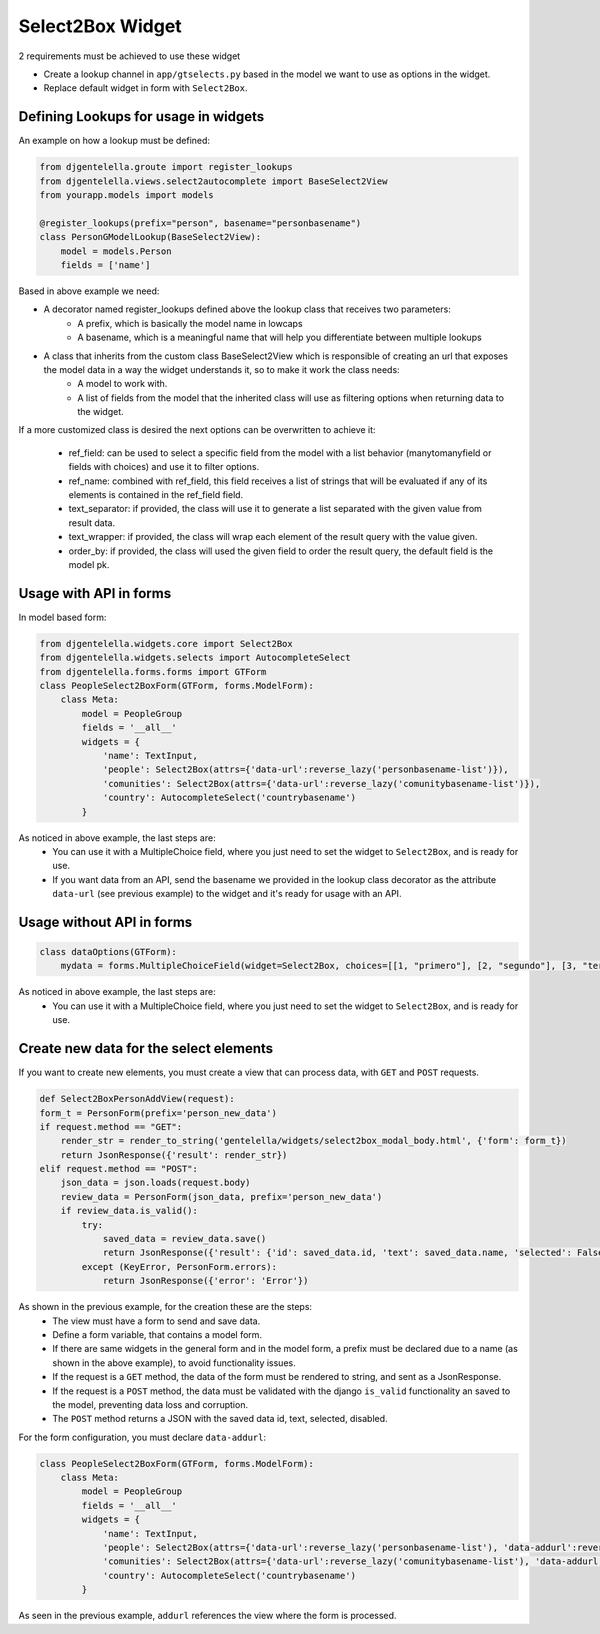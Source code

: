 Select2Box Widget
^^^^^^^^^^^^^^^^^^

.. image:: ../_static/select2box.png

2 requirements must be achieved to use these widget


- Create a lookup channel in ``app/gtselects.py`` based in the model we want to use as options in the widget.
- Replace default widget in form with ``Select2Box``.


--------------------------------------
Defining Lookups for usage in widgets
--------------------------------------
An example on how a lookup must be defined:

.. code:: python

    from djgentelella.groute import register_lookups
    from djgentelella.views.select2autocomplete import BaseSelect2View
    from yourapp.models import models

    @register_lookups(prefix="person", basename="personbasename")
    class PersonGModelLookup(BaseSelect2View):
        model = models.Person
        fields = ['name']

Based in above example we need:

- A decorator named register_lookups defined above the lookup class that receives two parameters:
    - A prefix, which is basically the model name in lowcaps
    - A basename, which is a meaningful name that will help you differentiate between multiple lookups
- A class that inherits from the custom class BaseSelect2View which is responsible of creating an url that exposes the model data in a way the widget understands it, so to make it work the class needs:
    - A model to work with.
    - A list of fields from the model that the inherited class will use as filtering options when returning data to the widget.

If a more customized class is desired the next options can be overwritten to achieve it:

 - ref_field: can be used to select a specific field from the model with a list behavior (manytomanyfield or fields with choices) and use it to filter options.
 - ref_name: combined with ref_field, this field receives a list of strings that will be evaluated if any of its elements is contained in the ref_field field.
 - text_separator:  if provided, the class will use it to generate a list separated with the given value from result data.
 - text_wrapper: if provided, the class will wrap each element of the result query with the value given.
 - order_by: if provided, the class will used the given field to order the result query, the default field is the model pk.

------------------------
Usage with API in forms
------------------------

In model based form:

.. code:: python

    from djgentelella.widgets.core import Select2Box
    from djgentelella.widgets.selects import AutocompleteSelect
    from djgentelella.forms.forms import GTForm
    class PeopleSelect2BoxForm(GTForm, forms.ModelForm):
        class Meta:
            model = PeopleGroup
            fields = '__all__'
            widgets = {
                'name': TextInput,
                'people': Select2Box(attrs={'data-url':reverse_lazy('personbasename-list')}),
                'comunities': Select2Box(attrs={'data-url':reverse_lazy('comunitybasename-list')}),
                'country': AutocompleteSelect('countrybasename')
            }

As noticed in above example, the last steps are:
 - You can use it with a MultipleChoice field, where you just need to set the widget to ``Select2Box``, and is ready for use.
 - If you want data from an API, send the basename we provided in the lookup class decorator as the attribute ``data-url`` (see previous example) to the widget and it's ready for usage with an API.

---------------------------
Usage without API in forms
---------------------------

.. code:: python

    class dataOptions(GTForm):
        mydata = forms.MultipleChoiceField(widget=Select2Box, choices=[[1, "primero"], [2, "segundo"], [3, "tercero"]])

As noticed in above example, the last steps are:
 - You can use it with a MultipleChoice field, where you just need to set the widget to ``Select2Box``, and is ready for use.

----------------------------------------
Create new data for the select elements
----------------------------------------

If you want to create new elements, you must create a view that can process data, with ``GET`` and ``POST`` requests.

.. code:: python

    def Select2BoxPersonAddView(request):
    form_t = PersonForm(prefix='person_new_data')
    if request.method == "GET":
        render_str = render_to_string('gentelella/widgets/select2box_modal_body.html', {'form': form_t})
        return JsonResponse({'result': render_str})
    elif request.method == "POST":
        json_data = json.loads(request.body)
        review_data = PersonForm(json_data, prefix='person_new_data')
        if review_data.is_valid():
            try:
                saved_data = review_data.save()
                return JsonResponse({'result': {'id': saved_data.id, 'text': saved_data.name, 'selected': False, 'disabled': False}})
            except (KeyError, PersonForm.errors):
                return JsonResponse({'error': 'Error'})

As shown in the previous example, for the creation these are the steps:
 - The view must have a form to send and save data.
 - Define a form variable, that contains a model form.
 - If there are same widgets in the general form and in the model form, a prefix must be declared due to a name (as shown in the above example), to avoid functionality issues.
 - If the request is a ``GET`` method, the data of the form must be rendered to string, and sent as a JsonResponse.
 - If the request is a ``POST`` method, the data must be validated with the django ``is_valid`` functionality an saved to the model, preventing data loss and corruption.
 - The ``POST`` method returns a JSON with the saved data id, text, selected, disabled.

For the form configuration, you must declare ``data-addurl``:

.. code:: python

    class PeopleSelect2BoxForm(GTForm, forms.ModelForm):
        class Meta:
            model = PeopleGroup
            fields = '__all__'
            widgets = {
                'name': TextInput,
                'people': Select2Box(attrs={'data-url':reverse_lazy('personbasename-list'), 'data-addurl':reverse_lazy('select2box-group-personform')}),
                'comunities': Select2Box(attrs={'data-url':reverse_lazy('comunitybasename-list'), 'data-addurl':reverse_lazy('select2box-group-comunityform')}),
                'country': AutocompleteSelect('countrybasename')
            }

As seen in the previous example, ``addurl`` references the view where the form is processed.
